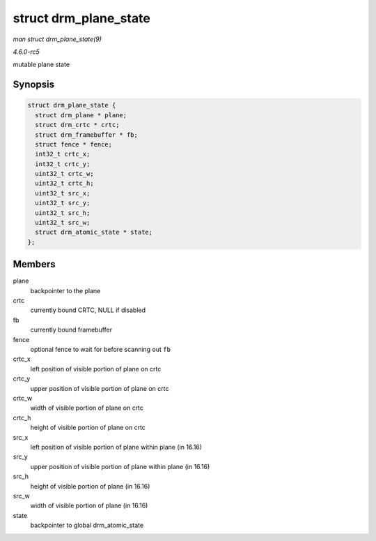 .. -*- coding: utf-8; mode: rst -*-

.. _API-struct-drm-plane-state:

======================
struct drm_plane_state
======================

*man struct drm_plane_state(9)*

*4.6.0-rc5*

mutable plane state


Synopsis
========

.. code-block:: c

    struct drm_plane_state {
      struct drm_plane * plane;
      struct drm_crtc * crtc;
      struct drm_framebuffer * fb;
      struct fence * fence;
      int32_t crtc_x;
      int32_t crtc_y;
      uint32_t crtc_w;
      uint32_t crtc_h;
      uint32_t src_x;
      uint32_t src_y;
      uint32_t src_h;
      uint32_t src_w;
      struct drm_atomic_state * state;
    };


Members
=======

plane
    backpointer to the plane

crtc
    currently bound CRTC, NULL if disabled

fb
    currently bound framebuffer

fence
    optional fence to wait for before scanning out ``fb``

crtc_x
    left position of visible portion of plane on crtc

crtc_y
    upper position of visible portion of plane on crtc

crtc_w
    width of visible portion of plane on crtc

crtc_h
    height of visible portion of plane on crtc

src_x
    left position of visible portion of plane within plane (in 16.16)

src_y
    upper position of visible portion of plane within plane (in 16.16)

src_h
    height of visible portion of plane (in 16.16)

src_w
    width of visible portion of plane (in 16.16)

state
    backpointer to global drm_atomic_state


.. ------------------------------------------------------------------------------
.. This file was automatically converted from DocBook-XML with the dbxml
.. library (https://github.com/return42/sphkerneldoc). The origin XML comes
.. from the linux kernel, refer to:
..
.. * https://github.com/torvalds/linux/tree/master/Documentation/DocBook
.. ------------------------------------------------------------------------------
